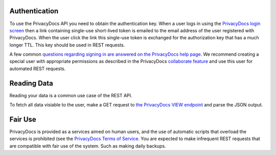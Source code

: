 Authentication
==============

To use the PrivacyDocs API you need to obtain the authentication key. 
When a user logs in using the `PrivacyDocs login screen <https://app.privacydocs.eu/?cmd=login>`_ then a link containing single-use short-lived token is emailed to the email address of the user registered with PrivacyDocs.
When the user click the link this single-use token is exchanged for the authorization key that has a much longer TTL. This key should be used in REST requests.


A few common `questions regarding signing in are answered on the PrivacyDocs help page <https://privacydocs.eu/en/docs.html#accordion_accounts>`_.
We recommend creating a special user with appropriate permissions as described in the PrivacyDocs `collaborate feature <https://privacydocs.eu/en/collaborate.html>`_ and use this user for automated REST requests.


Reading Data
============

Reading your data is a common use case of the REST API.

To fetch all data visiable to the user, make a GET request to `the PrivacyDocs VIEW endpoint <https://app.privacydocs.eu/api/view>`_ and parse the JSON output.


Fair Use
========

PrivacyDocs is provided as a services aimed on human users, and the use of automatic scripts that overload the services is prohibited (see the `PrivacyDocs Terms of Service <https://privacydocs.eu/en/ts.html>`_.
You are expected to make infrequent REST requests that are compatible with fair use of the system.
Such as making daily backups.

